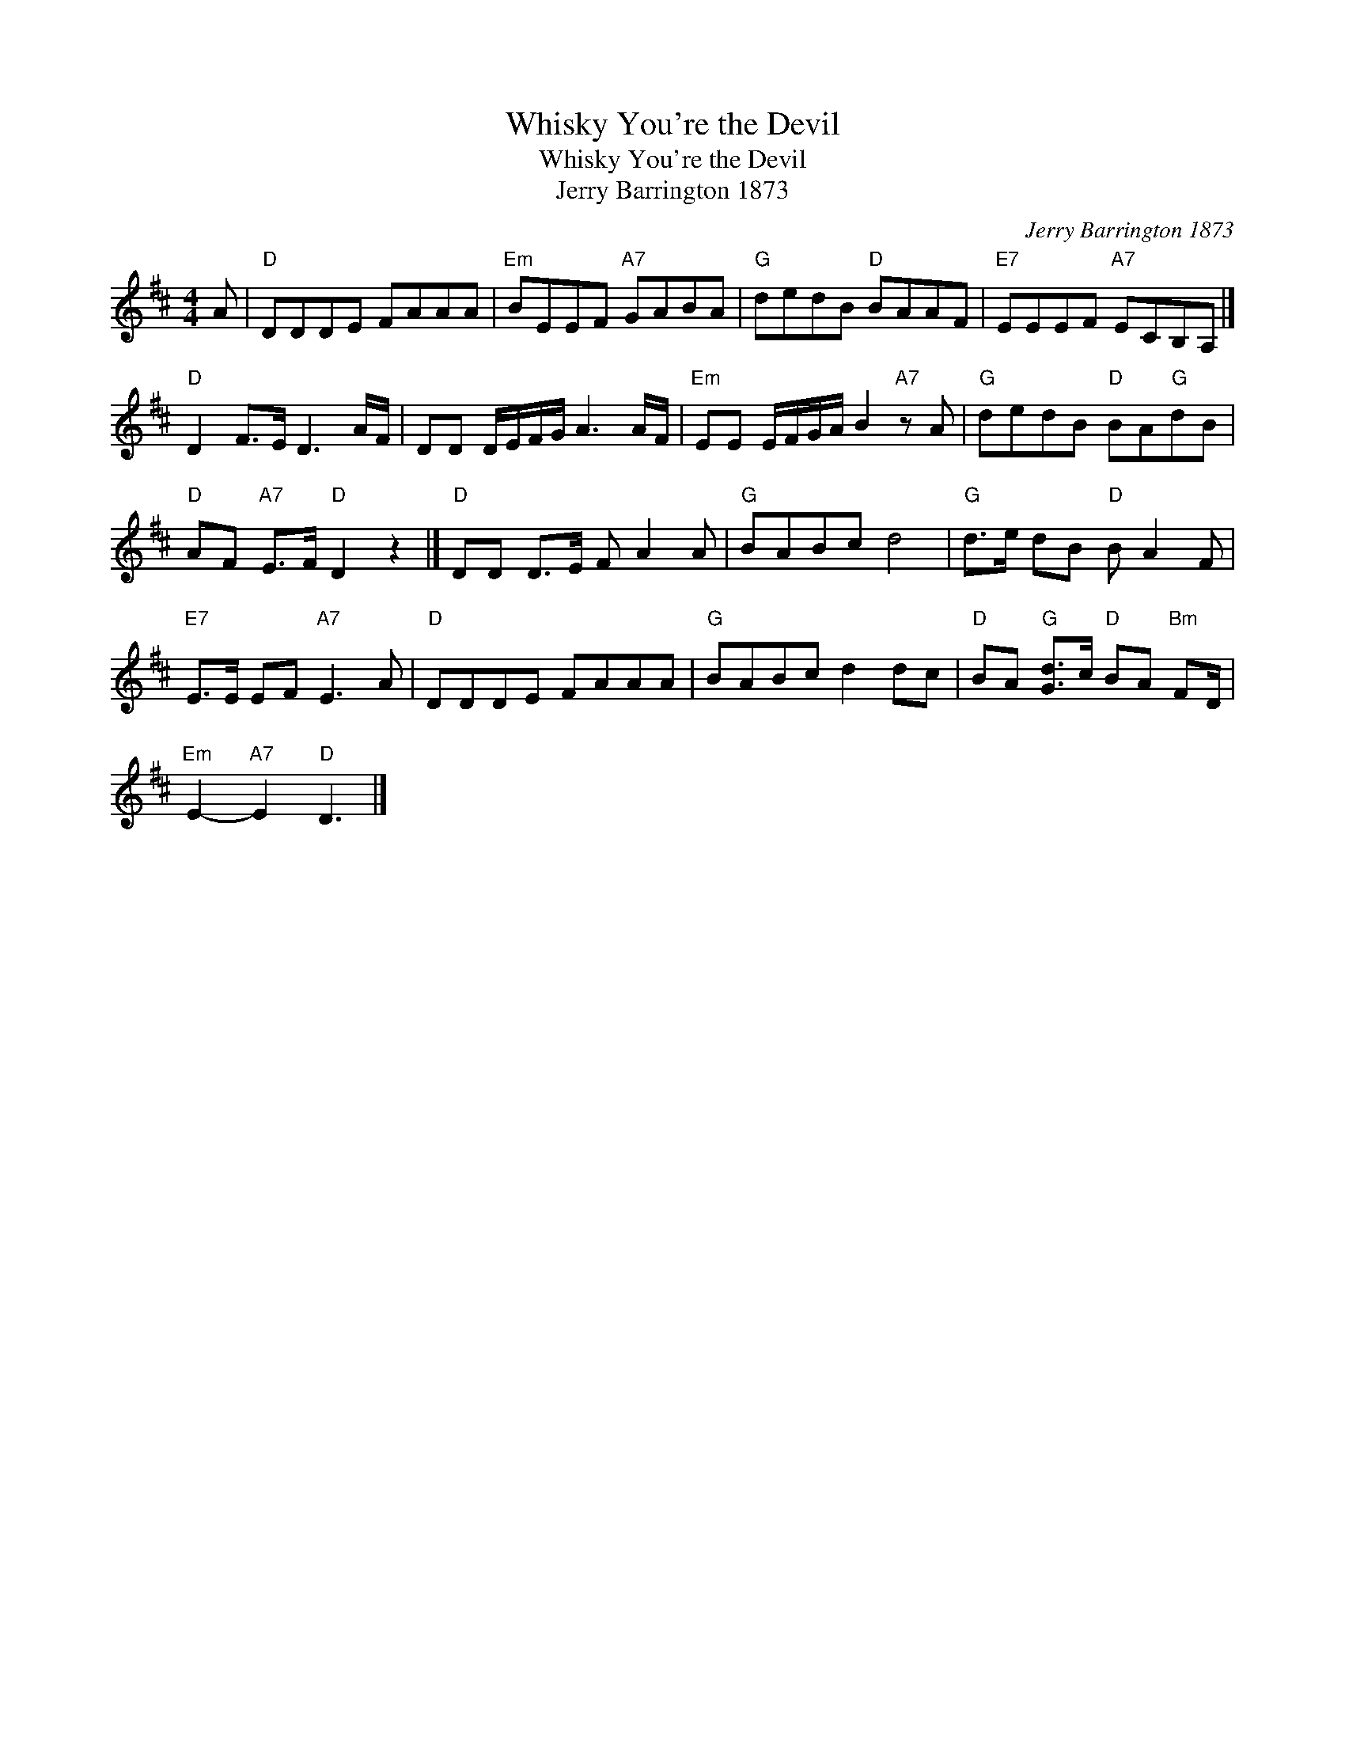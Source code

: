 X:1
T:Whisky You're the Devil
T:Whisky You're the Devil
T:Jerry Barrington 1873
C:Jerry Barrington 1873
L:1/8
M:4/4
K:D
V:1 treble 
V:1
 A |"D" DDDE FAAA |"Em" BEEF"A7" GABA |"G" dedB"D" BAAF |"E7" EEEF"A7" ECB,A, |] %5
"D" D2 F>E D3 A/F/ | DD D/E/F/G/ A3 A/F/ |"Em" EE E/F/G/A/ B2"A7" z A |"G" dedB"D" BA"G"dB | %9
"D" AF"A7" E>F"D" D2 z2 |]"D" DD D>E F A2 A |"G" BABc d4 |"G" d>e dB"D" B A2 F | %13
"E7" E>E EF"A7" E3 A |"D" DDDE FAAA |"G" BABc d2 dc |"D" BA"G" [Gd]>c"D" BA"Bm" FD/ | %17
"Em" E2-"A7" E2"D" D3 |] %18


